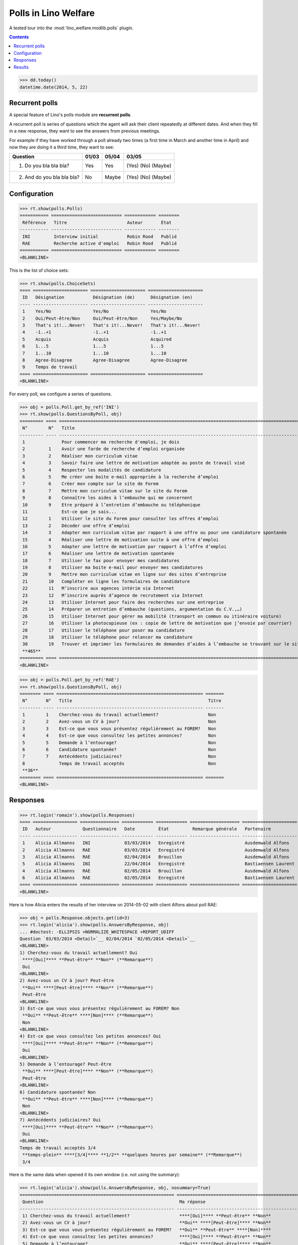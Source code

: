 .. _welfare.specs.polls:

=====================
Polls in Lino Welfare
=====================

A tested tour into the :mod:`lino_welfare.modlib.polls` plugin.

.. How to test only this document:

    $ python setup.py test -s tests.SpecsTests.test_polls

    doctest init:
    
    >>> from lino import startup
    >>> startup('lino_welfare.projects.chatelet.settings.doctests')
    >>> from lino.api.doctest import *

.. contents::
   :depth: 2


>>> dd.today()
datetime.date(2014, 5, 22)


Recurrent polls
===============

A special feature of Lino's polls module are **recurrent polls**.

A recurrent poll is series of questions which the agent will ask their
client repeatedly at different dates. And when they fill in a new
response, they want to see the answers from previous meetings.

For example if they have worked through a poll already two times (a
first time in March and another time in April) and now they are doing
it a third time, they want to see:

=========================== =====  ===== =====================   
Question                    01/03  05/04 03/05
=========================== =====  ===== =====================   
1) Do you bla bla bla?      Yes    Yes   (Yes) (No) (Maybe)
2) And do you bla bla bla?  No     Maybe (Yes) (No) (Maybe)
=========================== =====  ===== =====================   


Configuration
=============

>>> rt.show(polls.Polls)
=========== =========================== ============ ========
 Référence   Titre                       Auteur       État
----------- --------------------------- ------------ --------
 INI         Interview initial           Robin Rood   Publié
 RAE         Recherche active d'emploi   Robin Rood   Publié
=========== =========================== ============ ========
<BLANKLINE>

This is the list of choice sets:

>>> rt.show(polls.ChoiceSets)
==== ===================== ===================== =====================
 ID   Désignation           Désignation (de)      Désignation (en)
---- --------------------- --------------------- ---------------------
 1    Yes/No                Yes/No                Yes/No
 2    Oui/Peut-être/Non     Oui/Peut-être/Non     Yes/Maybe/No
 3    That's it!...Never!   That's it!...Never!   That's it!...Never!
 4    -1..+1                -1..+1                -1..+1
 5    Acquis                Acquis                Acquired
 6    1...5                 1...5                 1...5
 7    1...10                1...10                1...10
 8    Agree-Disagree        Agree-Disagree        Agree-Disagree
 9    Temps de travail
==== ===================== ===================== =====================
<BLANKLINE>

For every poll, we configure a series of questions.

>>> obj = polls.Poll.get_by_ref('INI')
>>> rt.show(polls.QuestionsByPoll, obj)
========= ==== ======================================================================================================== =======
 N°        N°   Title                                                                                                    Titre
--------- ---- -------------------------------------------------------------------------------------------------------- -------
 1              Pour commencer ma recherche d'emploi, je dois                                                            Oui
 2         1    Avoir une farde de recherche d’emploi organisée                                                          Non
 3         2    Réaliser mon curriculum vitae                                                                            Non
 4         3    Savoir faire une lettre de motivation adaptée au poste de travail visé                                   Non
 5         4    Respecter les modalités de candidature                                                                   Non
 6         5    Me créer une boite e-mail appropriée à la recherche d’emploi                                             Non
 7         6    Créer mon compte sur le site de Forem                                                                    Non
 8         7    Mettre mon curriculum vitae sur le site du Forem                                                         Non
 9         8    Connaître les aides à l’embauche qui me concernent                                                       Non
 10        9    Etre préparé à l’entretien d’embauche ou téléphonique                                                    Non
 11             Est-ce que je sais...                                                                                    Oui
 12        1    Utiliser le site du Forem pour consulter les offres d’emploi                                             Non
 13        2    Décoder une offre d’emploi                                                                               Non
 14        3    Adapter mon curriculum vitae par rapport à une offre ou pour une candidature spontanée                   Non
 15        4    Réaliser une lettre de motivation suite à une offre d’emploi                                             Non
 16        5    Adapter une lettre de motivation par rapport à l’offre d’emploi                                          Non
 17        6    Réaliser une lettre de motivation spontanée                                                              Non
 18        7    Utiliser le fax pour envoyer mes candidatures                                                            Non
 19        8    Utiliser ma boite e-mail pour envoyer mes candidatures                                                   Non
 20        9    Mettre mon curriculum vitae en ligne sur des sites d’entreprise                                          Non
 21        10   Compléter en ligne les formulaires de candidature                                                        Non
 22        11   M’inscrire aux agences intérim via Internet                                                              Non
 23        12   M’inscrire auprès d’agence de recrutement via Internet                                                   Non
 24        13   Utiliser Internet pour faire des recherches sur une entreprise                                           Non
 25        14   Préparer un entretien d’embauche (questions, argumentation du C.V.,…)                                    Non
 26        15   Utiliser Internet pour gérer ma mobilité (transport en commun ou itinéraire voiture)                     Non
 27        16   Utiliser la photocopieuse (ex : copie de lettre de motivation que j’envoie par courrier)                 Non
 28        17   Utiliser le téléphone pour poser ma candidature                                                          Non
 29        18   Utiliser le téléphone pour relancer ma candidature                                                       Non
 30        19   Trouver et imprimer les formulaires de demandes d’aides à l’embauche se trouvant sur le site de l’ONEm   Non
 **465**
========= ==== ======================================================================================================== =======
<BLANKLINE>

>>> obj = polls.Poll.get_by_ref('RAE')
>>> rt.show(polls.QuestionsByPoll, obj)
======== ==== ======================================================== =======
 N°       N°   Title                                                    Titre
-------- ---- -------------------------------------------------------- -------
 1        1    Cherchez-vous du travail actuellement?                   Non
 2        2    Avez-vous un CV à jour?                                  Non
 3        3    Est-ce que vous vous présentez régulièrement au FOREM?   Non
 4        4    Est-ce que vous consultez les petites annonces?          Non
 5        5    Demande à l’entourage?                                   Non
 6        6    Candidature spontanée?                                   Non
 7        7    Antécédents judiciaires?                                 Non
 8             Temps de travail acceptés                                Non
 **36**
======== ==== ======================================================== =======
<BLANKLINE>


Responses
=========


>>> rt.login('romain').show(polls.Responses)
==== ================= =============== ============ ============ =================== =====================
 ID   Auteur            Questionnaire   Date         État         Remarque générale   Partenaire
---- ----------------- --------------- ------------ ------------ ------------------- ---------------------
 1    Alicia Allmanns   INI             03/03/2014   Enregistré                       Ausdemwald Alfons
 2    Alicia Allmanns   RAE             03/03/2014   Enregistré                       Ausdemwald Alfons
 3    Alicia Allmanns   RAE             02/04/2014   Brouillon                        Ausdemwald Alfons
 5    Alicia Allmanns   INI             22/04/2014   Enregistré                       Bastiaensen Laurent
 4    Alicia Allmanns   RAE             02/05/2014   Brouillon                        Ausdemwald Alfons
 6    Alicia Allmanns   RAE             02/05/2014   Enregistré                       Bastiaensen Laurent
==== ================= =============== ============ ============ =================== =====================
<BLANKLINE>

Here is how Alicia enters the results of her interview on 2014-05-02
with client Alfons about poll RAE:

>>> obj = polls.Response.objects.get(id=3)
>>> rt.login('alicia').show(polls.AnswersByResponse, obj)
... #doctest: -ELLIPSIS +NORMALIZE_WHITESPACE +REPORT_UDIFF
Question `03/03/2014 <Detail>`__ 02/04/2014 `02/05/2014 <Detail>`__ 
<BLANKLINE>
1) Cherchez-vous du travail actuellement? Oui
 ****[Oui]**** **Peut-être** **Non** (**Remarque**)
 Oui
<BLANKLINE>
2) Avez-vous un CV à jour? Peut-être
 **Oui** ****[Peut-être]**** **Non** (**Remarque**)
 Peut-être
<BLANKLINE>
3) Est-ce que vous vous présentez régulièrement au FOREM? Non
 **Oui** **Peut-être** ****[Non]**** (**Remarque**)
 Non
<BLANKLINE>
4) Est-ce que vous consultez les petites annonces? Oui
 ****[Oui]**** **Peut-être** **Non** (**Remarque**)
 Oui
<BLANKLINE>
5) Demande à l’entourage? Peut-être
 **Oui** ****[Peut-être]**** **Non** (**Remarque**)
 Peut-être
<BLANKLINE>
6) Candidature spontanée? Non
 **Oui** **Peut-être** ****[Non]**** (**Remarque**)
 Non
<BLANKLINE>
7) Antécédents judiciaires? Oui
 ****[Oui]**** **Peut-être** **Non** (**Remarque**)
 Oui
<BLANKLINE>
Temps de travail acceptés 3/4
 **temps-plein** ****[3/4]**** **1/2** **quelques heures par semaine** (**Remarque**)
 3/4

Here is the same data when opened it its own window (i.e. not using
the summary):

>>> rt.login('alicia').show(polls.AnswersByResponse, obj, nosummary=True)
=========================================================== ======================================================================= =============
 Question                                                    Ma réponse                                                              Ma remarque
----------------------------------------------------------- ----------------------------------------------------------------------- -------------
 1) Cherchez-vous du travail actuellement?                   ****[Oui]**** **Peut-être** **Non**
 2) Avez-vous un CV à jour?                                  **Oui** ****[Peut-être]**** **Non**
 3) Est-ce que vous vous présentez régulièrement au FOREM?   **Oui** **Peut-être** ****[Non]****
 4) Est-ce que vous consultez les petites annonces?          ****[Oui]**** **Peut-être** **Non**
 5) Demande à l’entourage?                                   **Oui** ****[Peut-être]**** **Non**
 6) Candidature spontanée?                                   **Oui** **Peut-être** ****[Non]****
 7) Antécédents judiciaires?                                 ****[Oui]**** **Peut-être** **Non**
 Temps de travail acceptés                                   **temps-plein** ****[3/4]**** **1/2** **quelques heures par semaine**
=========================================================== ======================================================================= =============
<BLANKLINE>

Hubert can see the same response, but he cannot edit it because he is
not the author:

>>> rt.login('hubert').show(polls.AnswersByResponse, obj)
... #doctest: +ELLIPSIS +NORMALIZE_WHITESPACE +REPORT_UDIFF
Question `03/03/2014 <Detail>`__ 02/04/2014 `02/05/2014 <Detail>`__
<BLANKLINE>
1) Cherchez-vous du travail actuellement? Oui
 Oui
 Oui
<BLANKLINE>
2) Avez-vous un CV à jour? Peut-être
 Peut-être
 Peut-être
<BLANKLINE>
3) Est-ce que vous vous présentez régulièrement au FOREM? Non
 Non
 Non
<BLANKLINE>
4) Est-ce que vous consultez les petites annonces? Oui
 Oui
 Oui
<BLANKLINE>
5) Demande à l’entourage? Peut-être
 Peut-être
 Peut-être
<BLANKLINE>
6) Candidature spontanée? Non
 Non
 Non
<BLANKLINE>
7) Antécédents judiciaires? Oui
 Oui
 Oui
<BLANKLINE>
Temps de travail acceptés 3/4
 3/4
 3/4


>>> rt.login('hubert').show(polls.AnswersByResponse, obj, nosummary=True)
... #doctest: +ELLIPSIS +NORMALIZE_WHITESPACE +REPORT_UDIFF
=========================================================== ============ =============
 Question                                                    Ma réponse   Ma remarque
----------------------------------------------------------- ------------ -------------
 1) Cherchez-vous du travail actuellement?                   Oui
 2) Avez-vous un CV à jour?                                  Peut-être
 3) Est-ce que vous vous présentez régulièrement au FOREM?   Non
 4) Est-ce que vous consultez les petites annonces?          Oui
 5) Demande à l’entourage?                                   Peut-être
 6) Candidature spontanée?                                   Non
 7) Antécédents judiciaires?                                 Oui
 Temps de travail acceptés                                   3/4
=========================================================== ============ =============
<BLANKLINE>


Results
=======

The results of a poll is the set of all responses.

>>> ses = rt.login('robin')
>>> ses.show(polls.MyPolls)
=========== =========================== ========
 Référence   Titre                       État
----------- --------------------------- --------
 INI         Interview initial           Publié
 RAE         Recherche active d'emploi   Publié
=========== =========================== ========
<BLANKLINE>

>>> obj = polls.Poll.get_by_ref('INI')
>>> ses.show("polls.PollResult", obj)
============================================================================================================ ================ ============ ========
 Question                                                                                                     Liste de choix   # réponses   A1
------------------------------------------------------------------------------------------------------------ ---------------- ------------ --------
 Pour commencer ma recherche d'emploi, je dois
 1) Avoir une farde de recherche d’emploi organisée                                                                            **2**        **2**
 2) Réaliser mon curriculum vitae                                                                                              **2**
 3) Savoir faire une lettre de motivation adaptée au poste de travail visé                                                     **2**
 4) Respecter les modalités de candidature                                                                                     **2**        **2**
 5) Me créer une boite e-mail appropriée à la recherche d’emploi                                                               **2**
 6) Créer mon compte sur le site de Forem                                                                                      **2**
 7) Mettre mon curriculum vitae sur le site du Forem                                                                           **2**        **2**
 8) Connaître les aides à l’embauche qui me concernent                                                                         **2**
 9) Etre préparé à l’entretien d’embauche ou téléphonique                                                                      **2**
 Est-ce que je sais...
 1) Utiliser le site du Forem pour consulter les offres d’emploi                                                               **2**        **2**
 2) Décoder une offre d’emploi                                                                                                 **2**
 3) Adapter mon curriculum vitae par rapport à une offre ou pour une candidature spontanée                                     **2**
 4) Réaliser une lettre de motivation suite à une offre d’emploi                                                               **2**        **2**
 5) Adapter une lettre de motivation par rapport à l’offre d’emploi                                                            **2**
 6) Réaliser une lettre de motivation spontanée                                                                                **2**
 7) Utiliser le fax pour envoyer mes candidatures                                                                              **2**        **2**
 8) Utiliser ma boite e-mail pour envoyer mes candidatures                                                                     **2**
 9) Mettre mon curriculum vitae en ligne sur des sites d’entreprise                                                            **2**
 10) Compléter en ligne les formulaires de candidature                                                                         **2**        **2**
 11) M’inscrire aux agences intérim via Internet                                                                               **2**
 12) M’inscrire auprès d’agence de recrutement via Internet                                                                    **2**
 13) Utiliser Internet pour faire des recherches sur une entreprise                                                            **2**        **2**
 14) Préparer un entretien d’embauche (questions, argumentation du C.V.,…)                                                     **2**
 15) Utiliser Internet pour gérer ma mobilité (transport en commun ou itinéraire voiture)                                      **2**
 16) Utiliser la photocopieuse (ex : copie de lettre de motivation que j’envoie par courrier)                                  **2**        **2**
 17) Utiliser le téléphone pour poser ma candidature                                                                           **2**
 18) Utiliser le téléphone pour relancer ma candidature                                                                        **2**
 19) Trouver et imprimer les formulaires de demandes d’aides à l’embauche se trouvant sur le site de l’ONEm                    **2**        **2**
 **Total (30 lignes)**                                                                                                         **56**       **20**
============================================================================================================ ================ ============ ========
<BLANKLINE>


